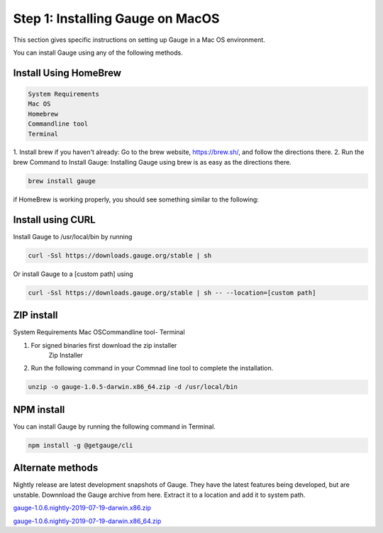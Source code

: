 .. cssclass:: dynamic-content macos

Step 1: Installing Gauge on MacOS
=================================

This section gives specific instructions on setting up Gauge in a Mac OS environment.

You can install Gauge using any of the following methods.


.. cssclass:: dynamic-content macos collapsible

Install Using HomeBrew
----------------------
.. cssclass:: dynamic-content macos content

.. code-block:: console

    System Requirements
    Mac OS
    Homebrew
    Commandline tool
    Terminal


.. cssclass:: dynamic-content macos content

1. Install brew if you haven't already: Go to the brew website, https://brew.sh/, and follow the
directions there.
2. Run the brew Command to Install Gauge: Installing Gauge using brew is as easy as the
directions there.

.. cssclass:: dynamic-content macos content

.. code-block:: console

    brew install gauge

.. cssclass:: dynamic-content macos content

if HomeBrew is working properly, you should see something similar to the following:


.. cssclass:: dynamic-content macos collapsible

Install using CURL
------------------

.. cssclass:: dynamic-content macos content

Install Gauge to /usr/local/bin by running

.. cssclass:: dynamic-content macos content
.. code-block:: console

    curl -Ssl https://downloads.gauge.org/stable | sh

.. cssclass:: dynamic-content macos content

Or install Gauge to a [custom path] using

.. cssclass:: dynamic-content macos content
.. code-block:: console

    curl -Ssl https://downloads.gauge.org/stable | sh -- --location=[custom path]

.. cssclass:: dynamic-content macos collapsible

ZIP install
-----------

.. cssclass:: dynamic-content macos content

System Requirements
Mac OSCommandline tool- Terminal

.. cssclass:: dynamic-content macos content

1. For signed binaries first download the zip installer
    Zip Installer

.. cssclass:: dynamic-content macos content

2. Run the following command in your Commnad line tool to complete the installation.

.. cssclass:: dynamic-content macos content
.. code-block:: console

    unzip -o gauge-1.0.5-darwin.x86_64.zip -d /usr/local/bin

.. cssclass:: dynamic-content macos collapsible

NPM install
-----------

.. cssclass:: dynamic-content macos content

    System Requirements

    Node.js

    To install gauge using NPM you will need the latest node version.

.. cssclass:: dynamic-content macos content

    `if you have Node.js already installed - to get the latest version use the following command:`

    npm install -g npm@latest.

.. cssclass:: dynamic-content macos content

You can install Gauge by running the following command in Terminal.

.. cssclass:: dynamic-content macos content

.. code-block:: console

    npm install -g @getgauge/cli

.. cssclass:: dynamic-content macos collapsible

Alternate methods
-----------------

.. cssclass:: dynamic-content macos content

Nightly release are latest development snapshots of Gauge. They have the latest features being developed, but are unstable. Downnload the Gauge archive from here. Extract it to a location and add it to system path.

.. cssclass:: dynamic-content macos content

`gauge-1.0.6.nightly-2019-07-19-darwin.x86.zip <https://bintray.com/gauge/Gauge/download_file?file_path=darwin%2Fgauge-1.0.6.nightly-2019-07-19-darwin.x86.zip>`__

.. cssclass:: dynamic-content macos content

`gauge-1.0.6.nightly-2019-07-19-darwin.x86_64.zip <https://bintray.com/gauge/Gauge/download_file?file_path=darwin%2Fgauge-1.0.6.nightly-2019-07-19-darwin.x86_64.zip>`__